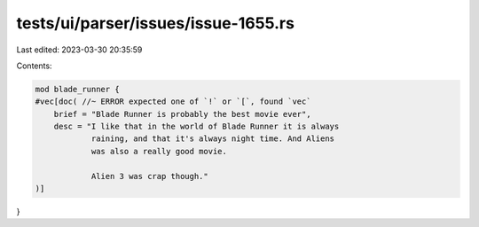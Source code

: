 tests/ui/parser/issues/issue-1655.rs
====================================

Last edited: 2023-03-30 20:35:59

Contents:

.. code-block:: rs

    mod blade_runner {
    #vec[doc( //~ ERROR expected one of `!` or `[`, found `vec`
        brief = "Blade Runner is probably the best movie ever",
        desc = "I like that in the world of Blade Runner it is always
                raining, and that it's always night time. And Aliens
                was also a really good movie.

                Alien 3 was crap though."
    )]
}



